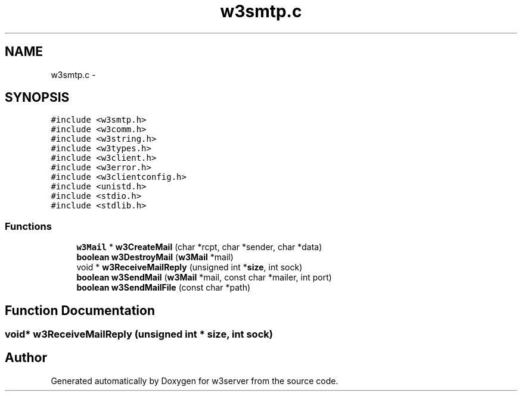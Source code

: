 .TH "w3smtp.c" 3 "6 Jul 2006" "Version 1.0" "w3server" \" -*- nroff -*-
.ad l
.nh
.SH NAME
w3smtp.c \- 
.SH SYNOPSIS
.br
.PP
\fC#include <w3smtp.h>\fP
.br
\fC#include <w3comm.h>\fP
.br
\fC#include <w3string.h>\fP
.br
\fC#include <w3types.h>\fP
.br
\fC#include <w3client.h>\fP
.br
\fC#include <w3error.h>\fP
.br
\fC#include <w3clientconfig.h>\fP
.br
\fC#include <unistd.h>\fP
.br
\fC#include <stdio.h>\fP
.br
\fC#include <stdlib.h>\fP
.br

.SS "Functions"

.in +1c
.ti -1c
.RI "\fBw3Mail\fP * \fBw3CreateMail\fP (char *rcpt, char *sender, char *data)"
.br
.ti -1c
.RI "\fBboolean\fP \fBw3DestroyMail\fP (\fBw3Mail\fP *mail)"
.br
.ti -1c
.RI "void * \fBw3ReceiveMailReply\fP (unsigned int *\fBsize\fP, int sock)"
.br
.ti -1c
.RI "\fBboolean\fP \fBw3SendMail\fP (\fBw3Mail\fP *mail, const char *mailer, int port)"
.br
.ti -1c
.RI "\fBboolean\fP \fBw3SendMailFile\fP (const char *path)"
.br
.in -1c
.SH "Function Documentation"
.PP 
.SS "void* w3ReceiveMailReply (unsigned int * size, int sock)"
.PP
.SH "Author"
.PP 
Generated automatically by Doxygen for w3server from the source code.
